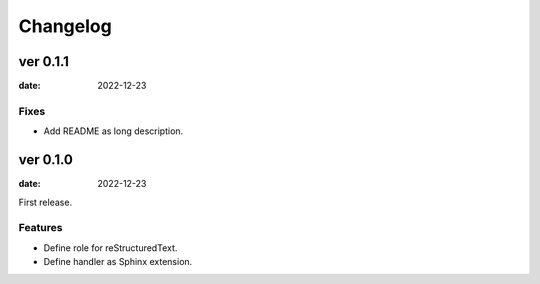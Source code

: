 =========
Changelog
=========

ver 0.1.1
=========

:date: 2022-12-23

Fixes
-----

* Add README as long description.

ver 0.1.0
=========

:date: 2022-12-23

First release.

Features
--------

* Define role for reStructuredText.
* Define handler as Sphinx extension.
